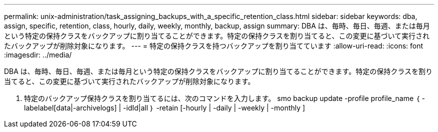 ---
permalink: unix-administration/task_assigning_backups_with_a_specific_retention_class.html 
sidebar: sidebar 
keywords: dba, assign, specific, retention, class, hourly, daily, weekly, monthly, backup, assign 
summary: DBA は、毎時、毎日、毎週、または毎月という特定の保持クラスをバックアップに割り当てることができます。特定の保持クラスを割り当てると、この変更に基づいて実行されたバックアップが削除対象になります。 
---
= 特定の保持クラスを持つバックアップを割り当てています
:allow-uri-read: 
:icons: font
:imagesdir: ../media/


[role="lead"]
DBA は、毎時、毎日、毎週、または毎月という特定の保持クラスをバックアップに割り当てることができます。特定の保持クラスを割り当てると、この変更に基づいて実行されたバックアップが削除対象になります。

. 特定のバックアップ保持クラスを割り当てるには、次のコマンドを入力します。 smo backup update -profile profile_name ｛ -labelabel[data|-archivelogs] | -idId|all ｝ -retain [-hourly | -daily | -weekly | -monthly ]

